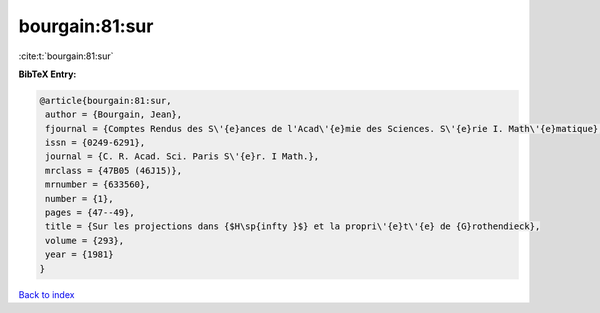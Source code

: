 bourgain:81:sur
===============

:cite:t:`bourgain:81:sur`

**BibTeX Entry:**

.. code-block:: bibtex

   @article{bourgain:81:sur,
    author = {Bourgain, Jean},
    fjournal = {Comptes Rendus des S\'{e}ances de l'Acad\'{e}mie des Sciences. S\'{e}rie I. Math\'{e}matique},
    issn = {0249-6291},
    journal = {C. R. Acad. Sci. Paris S\'{e}r. I Math.},
    mrclass = {47B05 (46J15)},
    mrnumber = {633560},
    number = {1},
    pages = {47--49},
    title = {Sur les projections dans {$H\sp{infty }$} et la propri\'{e}t\'{e} de {G}rothendieck},
    volume = {293},
    year = {1981}
   }

`Back to index <../By-Cite-Keys.html>`_
